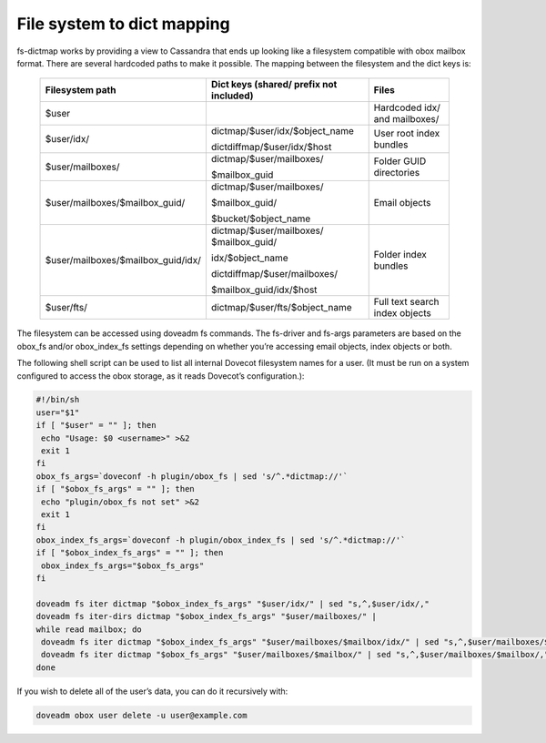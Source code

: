 .. _file_system_to_dict_mapping:

=================================
File system to dict mapping
=================================

fs-dictmap works by providing a view to Cassandra that ends up looking like a filesystem compatible with obox mailbox format. There are several hardcoded paths to make it possible. 
The mapping between the filesystem and the dict keys is:

 ====================================   ============================================          ======================================
 Filesystem path                        Dict keys (shared/ prefix not included)                        Files
 ====================================   ============================================          ======================================
   $user                                                                                           Hardcoded idx/ and mailboxes/  

   $user/idx/                             dictmap/$user/idx/$object_name                            User root index bundles
                                          
                                          dictdiffmap/$user/idx/$host

   $user/mailboxes/                       dictmap/$user/mailboxes/                                  Folder GUID directories

                                          $mailbox_guid

   $user/mailboxes/$mailbox_guid/         dictmap/$user/mailboxes/                                  Email objects
                                          
                                          $mailbox_guid/ 

                                          $bucket/$object_name
                                    
   $user/mailboxes/$mailbox_guid/idx/     dictmap/$user/mailboxes/                                  Folder index bundles
                                          $mailbox_guid/                    
                                          
                                          idx/$object_name 
                                          
                                          dictdiffmap/$user/mailboxes/
                                          
                                          $mailbox_guid/idx/$host

   $user/fts/                             dictmap/$user/fts/$object_name                           Full text search index objects
 ====================================   ============================================          ======================================

The filesystem can be accessed using doveadm fs commands. The fs-driver and fs-args parameters are based on the obox_fs and/or obox_index_fs settings depending on whether you’re accessing email objects, index objects or both.

The following shell script can be used to list all internal Dovecot filesystem names for a user.  (It must be run on a system configured to access the obox storage, as it reads Dovecot’s configuration.):

.. code-block:: none

   #!/bin/sh
   user="$1"
   if [ "$user" = "" ]; then
    echo "Usage: $0 <username>" >&2
    exit 1
   fi
   obox_fs_args=`doveconf -h plugin/obox_fs | sed 's/^.*dictmap://'`
   if [ "$obox_fs_args" = "" ]; then
    echo "plugin/obox_fs not set" >&2
    exit 1
   fi
   obox_index_fs_args=`doveconf -h plugin/obox_index_fs | sed 's/^.*dictmap://'`
   if [ "$obox_index_fs_args" = "" ]; then
    obox_index_fs_args="$obox_fs_args"
   fi
 
   doveadm fs iter dictmap "$obox_index_fs_args" "$user/idx/" | sed "s,^,$user/idx/,"
   doveadm fs iter-dirs dictmap "$obox_index_fs_args" "$user/mailboxes/" |
   while read mailbox; do
    doveadm fs iter dictmap "$obox_index_fs_args" "$user/mailboxes/$mailbox/idx/" | sed "s,^,$user/mailboxes/$mailbox/idx/,"   
    doveadm fs iter dictmap "$obox_fs_args" "$user/mailboxes/$mailbox/" | sed "s,^,$user/mailboxes/$mailbox/,"
   done

If you wish to delete all of the user’s data, you can do it recursively with:

.. code-block:: none

   doveadm obox user delete -u user@example.com
